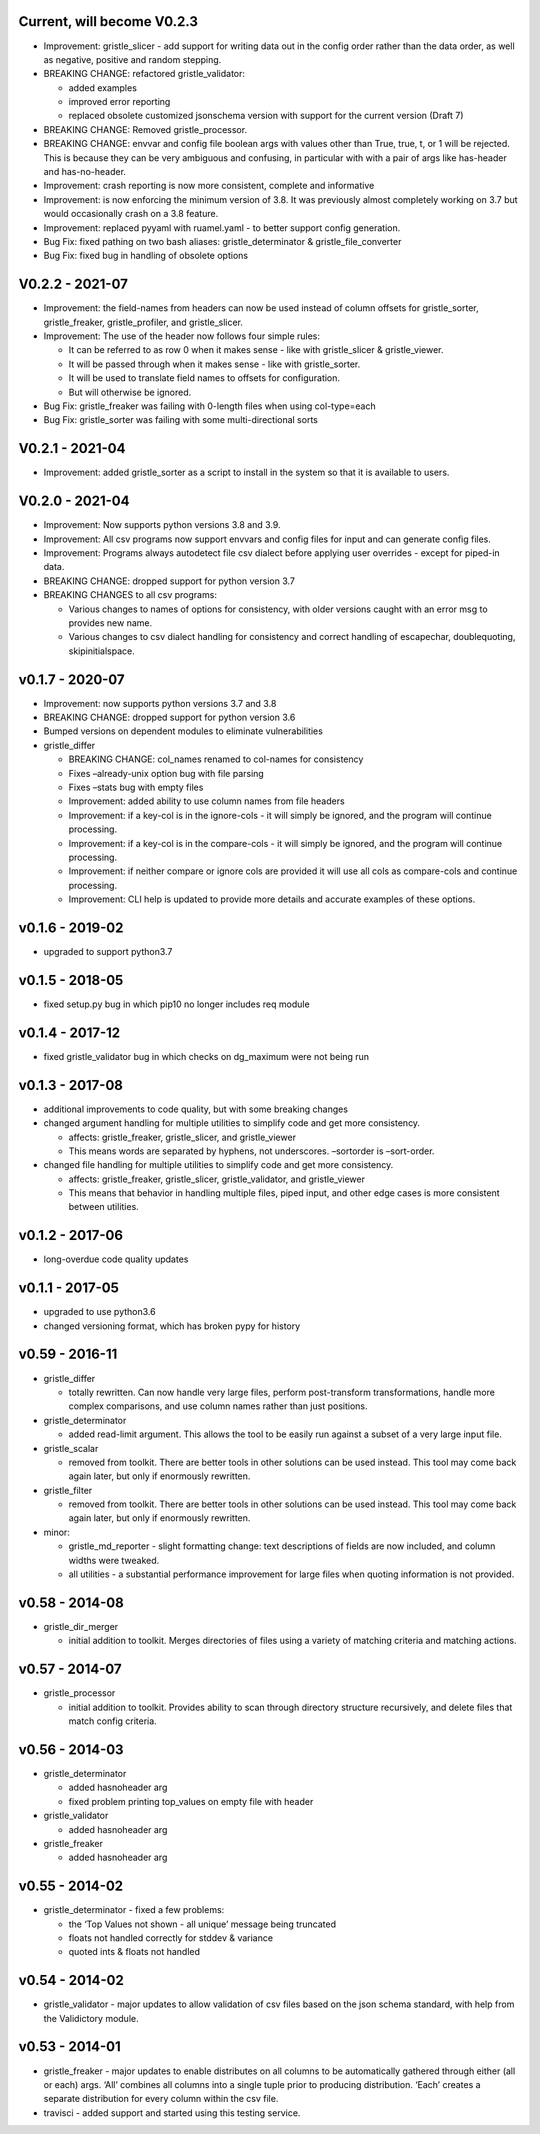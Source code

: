 Current, will become V0.2.3
===========================

-  Improvement: gristle_slicer - add support for writing data out in the
   config order rather than the data order, as well as negative,
   positive and random stepping.
-  BREAKING CHANGE: refactored gristle_validator:

   -  added examples
   -  improved error reporting
   -  replaced obsolete customized jsonschema version with support for
      the current version (Draft 7)

-  BREAKING CHANGE: Removed gristle_processor.
-  BREAKING CHANGE: envvar and config file boolean args with values
   other than True, true, t, or 1 will be rejected. This is because they
   can be very ambiguous and confusing, in particular with with a pair
   of args like has-header and has-no-header.
-  Improvement: crash reporting is now more consistent, complete and
   informative
-  Improvement: is now enforcing the minimum version of 3.8. It was
   previously almost completely working on 3.7 but would occasionally
   crash on a 3.8 feature.
-  Improvement: replaced pyyaml with ruamel.yaml - to better support
   config generation.
-  Bug Fix: fixed pathing on two bash aliases: gristle_determinator &
   gristle_file_converter
-  Bug Fix: fixed bug in handling of obsolete options

V0.2.2 - 2021-07
================

-  Improvement: the field-names from headers can now be used instead of
   column offsets for gristle_sorter, gristle_freaker, gristle_profiler,
   and gristle_slicer.
-  Improvement: The use of the header now follows four simple rules:

   -  It can be referred to as row 0 when it makes sense - like with
      gristle_slicer & gristle_viewer.
   -  It will be passed through when it makes sense - like with
      gristle_sorter.
   -  It will be used to translate field names to offsets for
      configuration.
   -  But will otherwise be ignored.

-  Bug Fix: gristle_freaker was failing with 0-length files when using
   col-type=each
-  Bug Fix: gristle_sorter was failing with some multi-directional sorts

V0.2.1 - 2021-04
================

-  Improvement: added gristle_sorter as a script to install in the
   system so that it is available to users.

V0.2.0 - 2021-04
================

-  Improvement: Now supports python versions 3.8 and 3.9.
-  Improvement: All csv programs now support envvars and config files
   for input and can generate config files.
-  Improvement: Programs always autodetect file csv dialect before
   applying user overrides - except for piped-in data.
-  BREAKING CHANGE: dropped support for python version 3.7
-  BREAKING CHANGES to all csv programs:

   -  Various changes to names of options for consistency, with older
      versions caught with an error msg to provides new name.
   -  Various changes to csv dialect handling for consistency and
      correct handling of escapechar, doublequoting, skipinitialspace.

v0.1.7 - 2020-07
================

-  Improvement: now supports python versions 3.7 and 3.8
-  BREAKING CHANGE: dropped support for python version 3.6
-  Bumped versions on dependent modules to eliminate vulnerabilities
-  gristle_differ

   -  BREAKING CHANGE: col_names renamed to col-names for consistency
   -  Fixes –already-unix option bug with file parsing
   -  Fixes –stats bug with empty files
   -  Improvement: added ability to use column names from file headers
   -  Improvement: if a key-col is in the ignore-cols - it will simply
      be ignored, and the program will continue processing.
   -  Improvement: if a key-col is in the compare-cols - it will simply
      be ignored, and the program will continue processing.
   -  Improvement: if neither compare or ignore cols are provided it
      will use all cols as compare-cols and continue processing.
   -  Improvement: CLI help is updated to provide more details and
      accurate examples of these options.

v0.1.6 - 2019-02
================

-  upgraded to support python3.7

v0.1.5 - 2018-05
================

-  fixed setup.py bug in which pip10 no longer includes req module

v0.1.4 - 2017-12
================

-  fixed gristle_validator bug in which checks on dg_maximum were not
   being run

v0.1.3 - 2017-08
================

-  additional improvements to code quality, but with some breaking
   changes
-  changed argument handling for multiple utilities to simplify code and
   get more consistency.

   -  affects: gristle_freaker, gristle_slicer, and gristle_viewer
   -  This means words are separated by hyphens, not underscores.
      –sortorder is –sort-order.

-  changed file handling for multiple utilities to simplify code and get
   more consistency.

   -  affects: gristle_freaker, gristle_slicer, gristle_validator, and
      gristle_viewer
   -  This means that behavior in handling multiple files, piped input,
      and other edge cases is more consistent between utilities.

v0.1.2 - 2017-06
================

-  long-overdue code quality updates

v0.1.1 - 2017-05
================

-  upgraded to use python3.6
-  changed versioning format, which has broken pypy for history

v0.59 - 2016-11
===============

-  gristle_differ

   -  totally rewritten. Can now handle very large files, perform
      post-transform transformations, handle more complex comparisons,
      and use column names rather than just positions.

-  gristle_determinator

   -  added read-limit argument. This allows the tool to be easily run
      against a subset of a very large input file.

-  gristle_scalar

   -  removed from toolkit. There are better tools in other solutions
      can be used instead. This tool may come back again later, but only
      if enormously rewritten.

-  gristle_filter

   -  removed from toolkit. There are better tools in other solutions
      can be used instead. This tool may come back again later, but only
      if enormously rewritten.

-  minor:

   -  gristle_md_reporter - slight formatting change: text descriptions
      of fields are now included, and column widths were tweaked.
   -  all utilities - a substantial performance improvement for large
      files when quoting information is not provided.

v0.58 - 2014-08
===============

-  gristle_dir_merger

   -  initial addition to toolkit. Merges directories of files using a
      variety of matching criteria and matching actions.

v0.57 - 2014-07
===============

-  gristle_processor

   -  initial addition to toolkit. Provides ability to scan through
      directory structure recursively, and delete files that match
      config criteria.

v0.56 - 2014-03
===============

-  gristle_determinator

   -  added hasnoheader arg
   -  fixed problem printing top_values on empty file with header

-  gristle_validator

   -  added hasnoheader arg

-  gristle_freaker

   -  added hasnoheader arg

v0.55 - 2014-02
===============

-  gristle_determinator - fixed a few problems:

   -  the ‘Top Values not shown - all unique’ message being truncated
   -  floats not handled correctly for stddev & variance
   -  quoted ints & floats not handled

v0.54 - 2014-02
===============

-  gristle_validator - major updates to allow validation of csv files
   based on the json schema standard, with help from the Validictory
   module.

v0.53 - 2014-01
===============

-  gristle_freaker - major updates to enable distributes on all columns
   to be automatically gathered through either (all or each) args. ‘All’
   combines all columns into a single tuple prior to producing
   distribution. ‘Each’ creates a separate distribution for every column
   within the csv file.
-  travisci - added support and started using this testing service.

